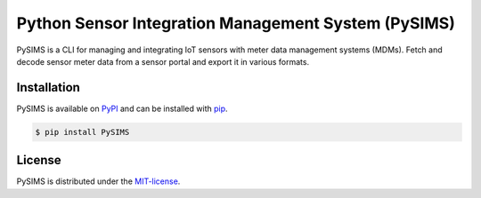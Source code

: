 ****************************************************
Python Sensor Integration Management System (PySIMS) 
****************************************************

PySIMS is a CLI for managing and integrating IoT sensors with meter data management systems (MDMs).
Fetch and decode sensor meter data from a sensor portal and export it in various formats.


Installation
============

PySIMS is available on `PyPI`_ and can be installed with  `pip`_.

.. _pip: https://pip.pypa.io/en/stable/getting-started/
.. _PyPI: https://pypi.org/project/PySIMS/


.. code-block:: bash

   $ pip install PySIMS


License
=======

PySIMS is distributed under the `MIT-license`_.

.. _MIT-license: https://opensource.org/licenses/mit-license.php
